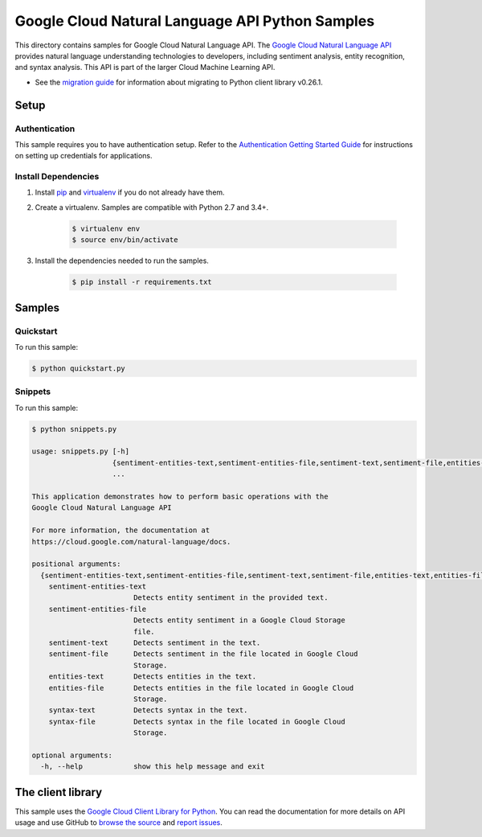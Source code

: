 .. This file is automatically generated. Do not edit this file directly.

Google Cloud Natural Language API Python Samples
===============================================================================

This directory contains samples for Google Cloud Natural Language API. The `Google Cloud Natural Language API`_ provides natural language understanding technologies to developers, including sentiment analysis, entity recognition, and syntax analysis. This API is part of the larger Cloud Machine Learning API.

- See the `migration guide`_ for information about migrating to Python client library v0.26.1.

.. _migration guide: https://cloud.google.com/natural-language/docs/python-client-migration




.. _Google Cloud Natural Language API: https://cloud.google.com/natural-language/docs/ 

Setup
-------------------------------------------------------------------------------


Authentication
++++++++++++++

This sample requires you to have authentication setup. Refer to the
`Authentication Getting Started Guide`_ for instructions on setting up
credentials for applications.

.. _Authentication Getting Started Guide:
    https://cloud.google.com/docs/authentication/getting-started

Install Dependencies
++++++++++++++++++++

#. Install `pip`_ and `virtualenv`_ if you do not already have them.

#. Create a virtualenv. Samples are compatible with Python 2.7 and 3.4+.

    .. code-block:: bash

        $ virtualenv env
        $ source env/bin/activate

#. Install the dependencies needed to run the samples.

    .. code-block:: bash

        $ pip install -r requirements.txt

.. _pip: https://pip.pypa.io/
.. _virtualenv: https://virtualenv.pypa.io/

Samples
-------------------------------------------------------------------------------

Quickstart
+++++++++++++++++++++++++++++++++++++++++++++++++++++++++++++++++++++++++++++++



To run this sample:

.. code-block:: bash

    $ python quickstart.py


Snippets
+++++++++++++++++++++++++++++++++++++++++++++++++++++++++++++++++++++++++++++++



To run this sample:

.. code-block:: bash

    $ python snippets.py

    usage: snippets.py [-h]
                       {sentiment-entities-text,sentiment-entities-file,sentiment-text,sentiment-file,entities-text,entities-file,syntax-text,syntax-file}
                       ...
    
    This application demonstrates how to perform basic operations with the
    Google Cloud Natural Language API
    
    For more information, the documentation at
    https://cloud.google.com/natural-language/docs.
    
    positional arguments:
      {sentiment-entities-text,sentiment-entities-file,sentiment-text,sentiment-file,entities-text,entities-file,syntax-text,syntax-file}
        sentiment-entities-text
                            Detects entity sentiment in the provided text.
        sentiment-entities-file
                            Detects entity sentiment in a Google Cloud Storage
                            file.
        sentiment-text      Detects sentiment in the text.
        sentiment-file      Detects sentiment in the file located in Google Cloud
                            Storage.
        entities-text       Detects entities in the text.
        entities-file       Detects entities in the file located in Google Cloud
                            Storage.
        syntax-text         Detects syntax in the text.
        syntax-file         Detects syntax in the file located in Google Cloud
                            Storage.
    
    optional arguments:
      -h, --help            show this help message and exit




The client library
-------------------------------------------------------------------------------

This sample uses the `Google Cloud Client Library for Python`_.
You can read the documentation for more details on API usage and use GitHub
to `browse the source`_ and  `report issues`_.

.. _Google Cloud Client Library for Python:
    https://googlecloudplatform.github.io/google-cloud-python/
.. _browse the source:
    https://github.com/GoogleCloudPlatform/google-cloud-python
.. _report issues:
    https://github.com/GoogleCloudPlatform/google-cloud-python/issues


.. _Google Cloud SDK: https://cloud.google.com/sdk/